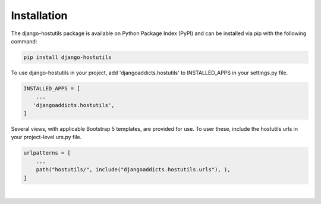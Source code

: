 .. _installation:


Installation
============

The django-hostutils package is available on Python Package Index (PyPI) and can be installed via pip with the
following command:

.. code-block:: console

    pip install django-hostutils
..


To use django-hostutils in your project, add 'djangoaddicts.hostutils' to INSTALLED_APPS in your settings.py file.

.. code-block:: python

    INSTALLED_APPS = [
        ...
       'djangoaddicts.hostutils',
    ]
..


Several views, with applicable Bootstrap 5 templates, are provided for use. To user these, include the hostutils urls in your project-level urs.py file.

.. code-block:: python

    urlpatterns = [
        ...
        path("hostutils/", include("djangoaddicts.hostutils.urls"), ),
    ]
..

|
